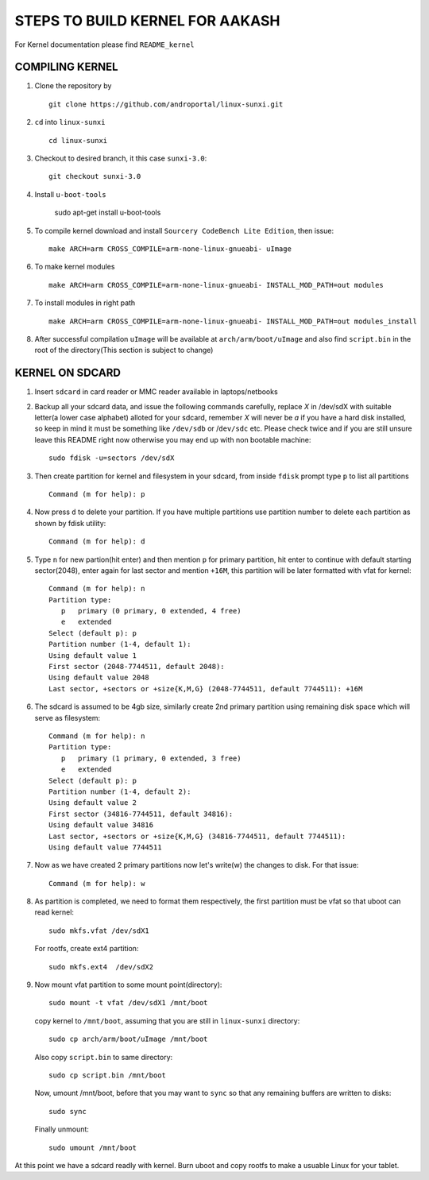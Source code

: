 ================================
STEPS TO BUILD KERNEL FOR AAKASH
================================

For Kernel documentation please find ``README_kernel``


COMPILING KERNEL
----------------

1. Clone the repository by ::
    
        git clone https://github.com/androportal/linux-sunxi.git


#. ``cd`` into ``linux-sunxi`` ::

        cd linux-sunxi


#. Checkout to desired branch, it this case ``sunxi-3.0``::

        git checkout sunxi-3.0

#. Install ``u-boot-tools``

        sudo apt-get install u-boot-tools

#. To compile kernel download and install ``Sourcery CodeBench Lite Edition``, then issue::

        make ARCH=arm CROSS_COMPILE=arm-none-linux-gnueabi- uImage

#. To make kernel modules ::
        
        make ARCH=arm CROSS_COMPILE=arm-none-linux-gnueabi- INSTALL_MOD_PATH=out modules


#. To install modules in right path ::

        make ARCH=arm CROSS_COMPILE=arm-none-linux-gnueabi- INSTALL_MOD_PATH=out modules_install


#.  After successful compilation ``uImage`` will be available at ``arch/arm/boot/uImage`` and
    also find ``script.bin`` in the root of the directory(This section is subject to change)
    


KERNEL ON SDCARD
----------------

1. Insert ``sdcard`` in card reader or MMC reader available in laptops/netbooks


#. Backup all your sdcard data, and issue the following commands carefully, replace 
   *X* in /dev/sdX with suitable letter(a lower case alphabet) alloted for your
   sdcard, remember *X* will never be *a* if you have a hard disk installed, so keep
   in mind it must be something like ``/dev/sdb`` or /``dev/sdc`` etc. Please check
   twice and if you are still unsure leave this README right now otherwise you may 
   end up with non bootable machine::

        sudo fdisk -u=sectors /dev/sdX


#. Then create partition for kernel and filesystem in your sdcard, from inside ``fdisk`` prompt type ``p`` to list all partitions ::

        Command (m for help): p

#. Now press ``d`` to delete your partition. If you have multiple partitions use partition number
   to delete each partition as shown by fdisk utility::
        
        Command (m for help): d

#. Type ``n`` for new partion(hit enter) and then mention ``p`` for primary partition, hit 
   enter to continue with default starting sector(2048), enter again for last sector and  
   mention ``+16M``, this partition will be later formatted with vfat for kernel::

        Command (m for help): n
        Partition type:
           p   primary (0 primary, 0 extended, 4 free)
           e   extended
        Select (default p): p
        Partition number (1-4, default 1): 
        Using default value 1
        First sector (2048-7744511, default 2048): 
        Using default value 2048
        Last sector, +sectors or +size{K,M,G} (2048-7744511, default 7744511): +16M
 
#. The sdcard is assumed to be 4gb size, similarly create 2nd primary partition using remaining disk space which will serve as filesystem::

        Command (m for help): n
        Partition type:
           p   primary (1 primary, 0 extended, 3 free)
           e   extended
        Select (default p): p
        Partition number (1-4, default 2): 
        Using default value 2
        First sector (34816-7744511, default 34816): 
        Using default value 34816
        Last sector, +sectors or +size{K,M,G} (34816-7744511, default 7744511): 
        Using default value 7744511

#. Now as we have created 2 primary partitions now let's write(w) the changes to disk. For that issue::

        Command (m for help): w

#. As partition is completed, we need to format them respectively, the first partition must be vfat so that uboot can read kernel::

        sudo mkfs.vfat /dev/sdX1

   For rootfs, create ext4 partition::

        sudo mkfs.ext4  /dev/sdX2
        
        
#. Now mount vfat partition to some mount point(directory)::

        sudo mount -t vfat /dev/sdX1 /mnt/boot


   copy kernel to ``/mnt/boot``, assuming that you are still in ``linux-sunxi`` directory::

        sudo cp arch/arm/boot/uImage /mnt/boot

   
   Also copy ``script.bin`` to same directory::

        sudo cp script.bin /mnt/boot

   
   Now, umount /mnt/boot, before that you may want to ``sync`` so that any remaining buffers are written to disks::

        sudo sync

   
   Finally unmount::

        sudo umount /mnt/boot


At this point we have a sdcard readly with kernel. Burn uboot and copy rootfs to make a usuable
Linux for your tablet. 

    
